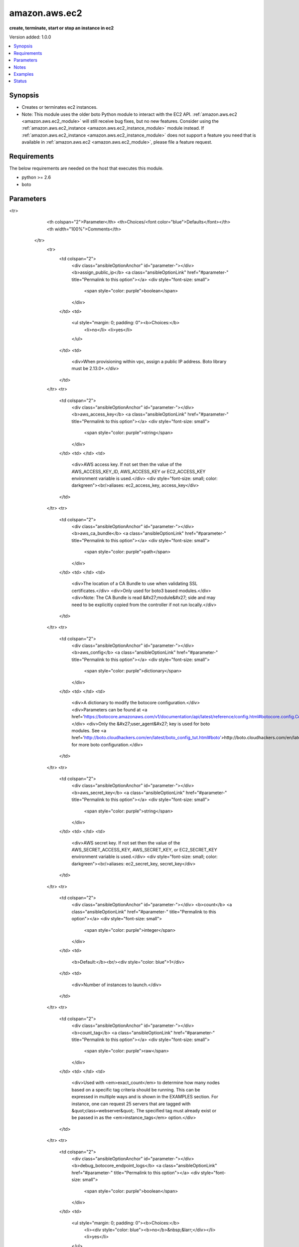 .. _amazon.aws.ec2_module:


**************
amazon.aws.ec2
**************

**create, terminate, start or stop an instance in ec2**


Version added: 1.0.0

.. contents::
   :local:
   :depth: 1


Synopsis
--------
- Creates or terminates ec2 instances.
- Note: This module uses the older boto Python module to interact with the EC2 API. :ref:`amazon.aws.ec2 <amazon.aws.ec2_module>` will still receive bug fixes, but no new features. Consider using the :ref:`amazon.aws.ec2_instance <amazon.aws.ec2_instance_module>` module instead. If :ref:`amazon.aws.ec2_instance <amazon.aws.ec2_instance_module>` does not support a feature you need that is available in :ref:`amazon.aws.ec2 <amazon.aws.ec2_module>`, please file a feature request.




Requirements
------------
The below requirements are needed on the host that executes this module.

- python >= 2.6
- boto


Parameters
----------

.. raw:: html

    <table  border=0 cellpadding=0 class="documentation-table">
<tr>
            <th colspan="2">Parameter</th>
            <th>Choices/<font color="blue">Defaults</font></th>
            <th width="100%">Comments</th>
        </tr>
            <tr>
                <td colspan="2">
                    <div class="ansibleOptionAnchor" id="parameter-"></div>
                    <b>assign_public_ip</b>
                    <a class="ansibleOptionLink" href="#parameter-" title="Permalink to this option"></a>
                    <div style="font-size: small">
                        <span style="color: purple">boolean</span>
                    </div>
                </td>
                <td>
                        <ul style="margin: 0; padding: 0"><b>Choices:</b>
                                    <li>no</li>
                                    <li>yes</li>
                        </ul>
                </td>
                <td>
                        <div>When provisioning within vpc, assign a public IP address. Boto library must be 2.13.0+.</div>
                </td>
            </tr>
            <tr>
                <td colspan="2">
                    <div class="ansibleOptionAnchor" id="parameter-"></div>
                    <b>aws_access_key</b>
                    <a class="ansibleOptionLink" href="#parameter-" title="Permalink to this option"></a>
                    <div style="font-size: small">
                        <span style="color: purple">string</span>
                    </div>
                </td>
                <td>
                </td>
                <td>
                        <div>AWS access key. If not set then the value of the AWS_ACCESS_KEY_ID, AWS_ACCESS_KEY or EC2_ACCESS_KEY environment variable is used.</div>
                        <div style="font-size: small; color: darkgreen"><br/>aliases: ec2_access_key, access_key</div>
                </td>
            </tr>
            <tr>
                <td colspan="2">
                    <div class="ansibleOptionAnchor" id="parameter-"></div>
                    <b>aws_ca_bundle</b>
                    <a class="ansibleOptionLink" href="#parameter-" title="Permalink to this option"></a>
                    <div style="font-size: small">
                        <span style="color: purple">path</span>
                    </div>
                </td>
                <td>
                </td>
                <td>
                        <div>The location of a CA Bundle to use when validating SSL certificates.</div>
                        <div>Only used for boto3 based modules.</div>
                        <div>Note: The CA Bundle is read &#x27;module&#x27; side and may need to be explicitly copied from the controller if not run locally.</div>
                </td>
            </tr>
            <tr>
                <td colspan="2">
                    <div class="ansibleOptionAnchor" id="parameter-"></div>
                    <b>aws_config</b>
                    <a class="ansibleOptionLink" href="#parameter-" title="Permalink to this option"></a>
                    <div style="font-size: small">
                        <span style="color: purple">dictionary</span>
                    </div>
                </td>
                <td>
                </td>
                <td>
                        <div>A dictionary to modify the botocore configuration.</div>
                        <div>Parameters can be found at <a href='https://botocore.amazonaws.com/v1/documentation/api/latest/reference/config.html#botocore.config.Config'>https://botocore.amazonaws.com/v1/documentation/api/latest/reference/config.html#botocore.config.Config</a>.</div>
                        <div>Only the &#x27;user_agent&#x27; key is used for boto modules. See <a href='http://boto.cloudhackers.com/en/latest/boto_config_tut.html#boto'>http://boto.cloudhackers.com/en/latest/boto_config_tut.html#boto</a> for more boto configuration.</div>
                </td>
            </tr>
            <tr>
                <td colspan="2">
                    <div class="ansibleOptionAnchor" id="parameter-"></div>
                    <b>aws_secret_key</b>
                    <a class="ansibleOptionLink" href="#parameter-" title="Permalink to this option"></a>
                    <div style="font-size: small">
                        <span style="color: purple">string</span>
                    </div>
                </td>
                <td>
                </td>
                <td>
                        <div>AWS secret key. If not set then the value of the AWS_SECRET_ACCESS_KEY, AWS_SECRET_KEY, or EC2_SECRET_KEY environment variable is used.</div>
                        <div style="font-size: small; color: darkgreen"><br/>aliases: ec2_secret_key, secret_key</div>
                </td>
            </tr>
            <tr>
                <td colspan="2">
                    <div class="ansibleOptionAnchor" id="parameter-"></div>
                    <b>count</b>
                    <a class="ansibleOptionLink" href="#parameter-" title="Permalink to this option"></a>
                    <div style="font-size: small">
                        <span style="color: purple">integer</span>
                    </div>
                </td>
                <td>
                        <b>Default:</b><br/><div style="color: blue">1</div>
                </td>
                <td>
                        <div>Number of instances to launch.</div>
                </td>
            </tr>
            <tr>
                <td colspan="2">
                    <div class="ansibleOptionAnchor" id="parameter-"></div>
                    <b>count_tag</b>
                    <a class="ansibleOptionLink" href="#parameter-" title="Permalink to this option"></a>
                    <div style="font-size: small">
                        <span style="color: purple">raw</span>
                    </div>
                </td>
                <td>
                </td>
                <td>
                        <div>Used with <em>exact_count</em> to determine how many nodes based on a specific tag criteria should be running. This can be expressed in multiple ways and is shown in the EXAMPLES section.  For instance, one can request 25 servers that are tagged with &quot;class=webserver&quot;. The specified tag must already exist or be passed in as the <em>instance_tags</em> option.</div>
                </td>
            </tr>
            <tr>
                <td colspan="2">
                    <div class="ansibleOptionAnchor" id="parameter-"></div>
                    <b>debug_botocore_endpoint_logs</b>
                    <a class="ansibleOptionLink" href="#parameter-" title="Permalink to this option"></a>
                    <div style="font-size: small">
                        <span style="color: purple">boolean</span>
                    </div>
                </td>
                <td>
                        <ul style="margin: 0; padding: 0"><b>Choices:</b>
                                    <li><div style="color: blue"><b>no</b>&nbsp;&larr;</div></li>
                                    <li>yes</li>
                        </ul>
                </td>
                <td>
                        <div>Use a botocore.endpoint logger to parse the unique (rather than total) &quot;resource:action&quot; API calls made during a task, outputing the set to the resource_actions key in the task results. Use the aws_resource_action callback to output to total list made during a playbook. The ANSIBLE_DEBUG_BOTOCORE_LOGS environment variable may also be used.</div>
                </td>
            </tr>
            <tr>
                <td colspan="2">
                    <div class="ansibleOptionAnchor" id="parameter-"></div>
                    <b>ebs_optimized</b>
                    <a class="ansibleOptionLink" href="#parameter-" title="Permalink to this option"></a>
                    <div style="font-size: small">
                        <span style="color: purple">boolean</span>
                    </div>
                </td>
                <td>
                        <ul style="margin: 0; padding: 0"><b>Choices:</b>
                                    <li><div style="color: blue"><b>no</b>&nbsp;&larr;</div></li>
                                    <li>yes</li>
                        </ul>
                </td>
                <td>
                        <div>Whether instance is using optimized EBS volumes, see <a href='https://docs.aws.amazon.com/AWSEC2/latest/UserGuide/EBSOptimized.html'>https://docs.aws.amazon.com/AWSEC2/latest/UserGuide/EBSOptimized.html</a>.</div>
                </td>
            </tr>
            <tr>
                <td colspan="2">
                    <div class="ansibleOptionAnchor" id="parameter-"></div>
                    <b>ec2_url</b>
                    <a class="ansibleOptionLink" href="#parameter-" title="Permalink to this option"></a>
                    <div style="font-size: small">
                        <span style="color: purple">string</span>
                    </div>
                </td>
                <td>
                </td>
                <td>
                        <div>Url to use to connect to EC2 or your Eucalyptus cloud (by default the module will use EC2 endpoints). Ignored for modules where region is required. Must be specified for all other modules if region is not used. If not set then the value of the EC2_URL environment variable, if any, is used.</div>
                        <div style="font-size: small; color: darkgreen"><br/>aliases: aws_endpoint_url, endpoint_url</div>
                </td>
            </tr>
            <tr>
                <td colspan="2">
                    <div class="ansibleOptionAnchor" id="parameter-"></div>
                    <b>exact_count</b>
                    <a class="ansibleOptionLink" href="#parameter-" title="Permalink to this option"></a>
                    <div style="font-size: small">
                        <span style="color: purple">integer</span>
                    </div>
                </td>
                <td>
                </td>
                <td>
                        <div>An integer value which indicates how many instances that match the &#x27;count_tag&#x27; parameter should be running. Instances are either created or terminated based on this value.</div>
                </td>
            </tr>
            <tr>
                <td colspan="2">
                    <div class="ansibleOptionAnchor" id="parameter-"></div>
                    <b>group</b>
                    <a class="ansibleOptionLink" href="#parameter-" title="Permalink to this option"></a>
                    <div style="font-size: small">
                        <span style="color: purple">list</span>
 / <span style="color: purple">elements=string</span>                    </div>
                </td>
                <td>
                </td>
                <td>
                        <div>Security group (or list of groups) to use with the instance.</div>
                        <div style="font-size: small; color: darkgreen"><br/>aliases: groups</div>
                </td>
            </tr>
            <tr>
                <td colspan="2">
                    <div class="ansibleOptionAnchor" id="parameter-"></div>
                    <b>group_id</b>
                    <a class="ansibleOptionLink" href="#parameter-" title="Permalink to this option"></a>
                    <div style="font-size: small">
                        <span style="color: purple">list</span>
 / <span style="color: purple">elements=string</span>                    </div>
                </td>
                <td>
                </td>
                <td>
                        <div>Security group id (or list of ids) to use with the instance.</div>
                </td>
            </tr>
            <tr>
                <td colspan="2">
                    <div class="ansibleOptionAnchor" id="parameter-"></div>
                    <b>id</b>
                    <a class="ansibleOptionLink" href="#parameter-" title="Permalink to this option"></a>
                    <div style="font-size: small">
                        <span style="color: purple">string</span>
                    </div>
                </td>
                <td>
                </td>
                <td>
                        <div>Identifier for this instance or set of instances, so that the module will be idempotent with respect to EC2 instances.</div>
                        <div>This identifier is valid for at least 24 hours after the termination of the instance, and should not be reused for another call later on.</div>
                        <div>For details, see the description of client token at <a href='https://docs.aws.amazon.com/AWSEC2/latest/UserGuide/Run_Instance_Idempotency.html'>https://docs.aws.amazon.com/AWSEC2/latest/UserGuide/Run_Instance_Idempotency.html</a>.</div>
                </td>
            </tr>
            <tr>
                <td colspan="2">
                    <div class="ansibleOptionAnchor" id="parameter-"></div>
                    <b>image</b>
                    <a class="ansibleOptionLink" href="#parameter-" title="Permalink to this option"></a>
                    <div style="font-size: small">
                        <span style="color: purple">string</span>
                    </div>
                </td>
                <td>
                </td>
                <td>
                        <div><em>ami</em> ID to use for the instance.</div>
                        <div>Required when <em>state=present</em>.</div>
                </td>
            </tr>
            <tr>
                <td colspan="2">
                    <div class="ansibleOptionAnchor" id="parameter-"></div>
                    <b>instance_ids</b>
                    <a class="ansibleOptionLink" href="#parameter-" title="Permalink to this option"></a>
                    <div style="font-size: small">
                        <span style="color: purple">list</span>
 / <span style="color: purple">elements=string</span>                    </div>
                </td>
                <td>
                </td>
                <td>
                        <div>list of instance ids, currently used for states: absent, running, stopped</div>
                        <div style="font-size: small; color: darkgreen"><br/>aliases: instance_id</div>
                </td>
            </tr>
            <tr>
                <td colspan="2">
                    <div class="ansibleOptionAnchor" id="parameter-"></div>
                    <b>instance_initiated_shutdown_behavior</b>
                    <a class="ansibleOptionLink" href="#parameter-" title="Permalink to this option"></a>
                    <div style="font-size: small">
                        <span style="color: purple">string</span>
                    </div>
                </td>
                <td>
                        <ul style="margin: 0; padding: 0"><b>Choices:</b>
                                    <li><div style="color: blue"><b>stop</b>&nbsp;&larr;</div></li>
                                    <li>terminate</li>
                        </ul>
                </td>
                <td>
                        <div>Set whether AWS will Stop or Terminate an instance on shutdown. This parameter is ignored when using instance-store. images (which require termination on shutdown).</div>
                </td>
            </tr>
            <tr>
                <td colspan="2">
                    <div class="ansibleOptionAnchor" id="parameter-"></div>
                    <b>instance_profile_name</b>
                    <a class="ansibleOptionLink" href="#parameter-" title="Permalink to this option"></a>
                    <div style="font-size: small">
                        <span style="color: purple">string</span>
                    </div>
                </td>
                <td>
                </td>
                <td>
                        <div>Name of the IAM instance profile (i.e. what the EC2 console refers to as an &quot;IAM Role&quot;) to use. Boto library must be 2.5.0+.</div>
                </td>
            </tr>
            <tr>
                <td colspan="2">
                    <div class="ansibleOptionAnchor" id="parameter-"></div>
                    <b>instance_tags</b>
                    <a class="ansibleOptionLink" href="#parameter-" title="Permalink to this option"></a>
                    <div style="font-size: small">
                        <span style="color: purple">dictionary</span>
                    </div>
                </td>
                <td>
                </td>
                <td>
                        <div>A hash/dictionary of tags to add to the new instance or for starting/stopping instance by tag; &#x27;{&quot;key&quot;:&quot;value&quot;}&#x27; and &#x27;{&quot;key&quot;:&quot;value&quot;,&quot;key&quot;:&quot;value&quot;}&#x27;.</div>
                </td>
            </tr>
            <tr>
                <td colspan="2">
                    <div class="ansibleOptionAnchor" id="parameter-"></div>
                    <b>instance_type</b>
                    <a class="ansibleOptionLink" href="#parameter-" title="Permalink to this option"></a>
                    <div style="font-size: small">
                        <span style="color: purple">string</span>
                    </div>
                </td>
                <td>
                </td>
                <td>
                        <div>Instance type to use for the instance, see <a href='https://docs.aws.amazon.com/AWSEC2/latest/UserGuide/instance-types.html'>https://docs.aws.amazon.com/AWSEC2/latest/UserGuide/instance-types.html</a>.</div>
                        <div>Required when creating a new instance.</div>
                        <div style="font-size: small; color: darkgreen"><br/>aliases: type</div>
                </td>
            </tr>
            <tr>
                <td colspan="2">
                    <div class="ansibleOptionAnchor" id="parameter-"></div>
                    <b>kernel</b>
                    <a class="ansibleOptionLink" href="#parameter-" title="Permalink to this option"></a>
                    <div style="font-size: small">
                        <span style="color: purple">string</span>
                    </div>
                </td>
                <td>
                </td>
                <td>
                        <div>Kernel eki to use for the instance.</div>
                </td>
            </tr>
            <tr>
                <td colspan="2">
                    <div class="ansibleOptionAnchor" id="parameter-"></div>
                    <b>key_name</b>
                    <a class="ansibleOptionLink" href="#parameter-" title="Permalink to this option"></a>
                    <div style="font-size: small">
                        <span style="color: purple">string</span>
                    </div>
                </td>
                <td>
                </td>
                <td>
                        <div>Key pair to use on the instance.</div>
                        <div>The SSH key must already exist in AWS in order to use this argument.</div>
                        <div>Keys can be created / deleted using the <span class='module'>amazon.aws.ec2_key</span> module.</div>
                        <div style="font-size: small; color: darkgreen"><br/>aliases: keypair</div>
                </td>
            </tr>
            <tr>
                <td colspan="2">
                    <div class="ansibleOptionAnchor" id="parameter-"></div>
                    <b>monitoring</b>
                    <a class="ansibleOptionLink" href="#parameter-" title="Permalink to this option"></a>
                    <div style="font-size: small">
                        <span style="color: purple">boolean</span>
                    </div>
                </td>
                <td>
                        <ul style="margin: 0; padding: 0"><b>Choices:</b>
                                    <li><div style="color: blue"><b>no</b>&nbsp;&larr;</div></li>
                                    <li>yes</li>
                        </ul>
                </td>
                <td>
                        <div>Enable detailed monitoring (CloudWatch) for instance.</div>
                </td>
            </tr>
            <tr>
                <td colspan="2">
                    <div class="ansibleOptionAnchor" id="parameter-"></div>
                    <b>network_interfaces</b>
                    <a class="ansibleOptionLink" href="#parameter-" title="Permalink to this option"></a>
                    <div style="font-size: small">
                        <span style="color: purple">list</span>
 / <span style="color: purple">elements=string</span>                    </div>
                </td>
                <td>
                </td>
                <td>
                        <div>A list of existing network interfaces to attach to the instance at launch. When specifying existing network interfaces, none of the <em>assign_public_ip</em>, <em>private_ip</em>, <em>vpc_subnet_id</em>, <em>group</em>, or <em>group_id</em> parameters may be used. (Those parameters are for creating a new network interface at launch.)</div>
                        <div style="font-size: small; color: darkgreen"><br/>aliases: network_interface</div>
                </td>
            </tr>
            <tr>
                <td colspan="2">
                    <div class="ansibleOptionAnchor" id="parameter-"></div>
                    <b>placement_group</b>
                    <a class="ansibleOptionLink" href="#parameter-" title="Permalink to this option"></a>
                    <div style="font-size: small">
                        <span style="color: purple">string</span>
                    </div>
                </td>
                <td>
                </td>
                <td>
                        <div>Placement group for the instance when using EC2 Clustered Compute.</div>
                </td>
            </tr>
            <tr>
                <td colspan="2">
                    <div class="ansibleOptionAnchor" id="parameter-"></div>
                    <b>private_ip</b>
                    <a class="ansibleOptionLink" href="#parameter-" title="Permalink to this option"></a>
                    <div style="font-size: small">
                        <span style="color: purple">string</span>
                    </div>
                </td>
                <td>
                </td>
                <td>
                        <div>The private ip address to assign the instance (from the vpc subnet).</div>
                </td>
            </tr>
            <tr>
                <td colspan="2">
                    <div class="ansibleOptionAnchor" id="parameter-"></div>
                    <b>profile</b>
                    <a class="ansibleOptionLink" href="#parameter-" title="Permalink to this option"></a>
                    <div style="font-size: small">
                        <span style="color: purple">string</span>
                    </div>
                </td>
                <td>
                </td>
                <td>
                        <div>Uses a boto profile. Only works with boto &gt;= 2.24.0.</div>
                        <div style="font-size: small; color: darkgreen"><br/>aliases: aws_profile</div>
                </td>
            </tr>
            <tr>
                <td colspan="2">
                    <div class="ansibleOptionAnchor" id="parameter-"></div>
                    <b>ramdisk</b>
                    <a class="ansibleOptionLink" href="#parameter-" title="Permalink to this option"></a>
                    <div style="font-size: small">
                        <span style="color: purple">string</span>
                    </div>
                </td>
                <td>
                </td>
                <td>
                        <div>Ramdisk eri to use for the instance.</div>
                </td>
            </tr>
            <tr>
                <td colspan="2">
                    <div class="ansibleOptionAnchor" id="parameter-"></div>
                    <b>region</b>
                    <a class="ansibleOptionLink" href="#parameter-" title="Permalink to this option"></a>
                    <div style="font-size: small">
                        <span style="color: purple">string</span>
                    </div>
                </td>
                <td>
                </td>
                <td>
                        <div>The AWS region to use. If not specified then the value of the AWS_REGION or EC2_REGION environment variable, if any, is used. See <a href='http://docs.aws.amazon.com/general/latest/gr/rande.html#ec2_region'>http://docs.aws.amazon.com/general/latest/gr/rande.html#ec2_region</a></div>
                        <div style="font-size: small; color: darkgreen"><br/>aliases: aws_region, ec2_region</div>
                </td>
            </tr>
            <tr>
                <td colspan="2">
                    <div class="ansibleOptionAnchor" id="parameter-"></div>
                    <b>security_token</b>
                    <a class="ansibleOptionLink" href="#parameter-" title="Permalink to this option"></a>
                    <div style="font-size: small">
                        <span style="color: purple">string</span>
                    </div>
                </td>
                <td>
                </td>
                <td>
                        <div>AWS STS security token. If not set then the value of the AWS_SECURITY_TOKEN or EC2_SECURITY_TOKEN environment variable is used.</div>
                        <div style="font-size: small; color: darkgreen"><br/>aliases: aws_security_token, access_token</div>
                </td>
            </tr>
            <tr>
                <td colspan="2">
                    <div class="ansibleOptionAnchor" id="parameter-"></div>
                    <b>source_dest_check</b>
                    <a class="ansibleOptionLink" href="#parameter-" title="Permalink to this option"></a>
                    <div style="font-size: small">
                        <span style="color: purple">boolean</span>
                    </div>
                </td>
                <td>
                        <ul style="margin: 0; padding: 0"><b>Choices:</b>
                                    <li>no</li>
                                    <li>yes</li>
                        </ul>
                </td>
                <td>
                        <div>Enable or Disable the Source/Destination checks (for NAT instances and Virtual Routers). When initially creating an instance the EC2 API defaults this to <code>True</code>.</div>
                </td>
            </tr>
            <tr>
                <td colspan="2">
                    <div class="ansibleOptionAnchor" id="parameter-"></div>
                    <b>spot_launch_group</b>
                    <a class="ansibleOptionLink" href="#parameter-" title="Permalink to this option"></a>
                    <div style="font-size: small">
                        <span style="color: purple">string</span>
                    </div>
                </td>
                <td>
                </td>
                <td>
                        <div>Launch group for spot requests, see <a href='https://docs.aws.amazon.com/AWSEC2/latest/UserGuide/how-spot-instances-work.html#spot-launch-group'>https://docs.aws.amazon.com/AWSEC2/latest/UserGuide/how-spot-instances-work.html#spot-launch-group</a>.</div>
                </td>
            </tr>
            <tr>
                <td colspan="2">
                    <div class="ansibleOptionAnchor" id="parameter-"></div>
                    <b>spot_price</b>
                    <a class="ansibleOptionLink" href="#parameter-" title="Permalink to this option"></a>
                    <div style="font-size: small">
                        <span style="color: purple">string</span>
                    </div>
                </td>
                <td>
                </td>
                <td>
                        <div>Maximum spot price to bid. If not set, a regular on-demand instance is requested.</div>
                        <div>A spot request is made with this maximum bid. When it is filled, the instance is started.</div>
                </td>
            </tr>
            <tr>
                <td colspan="2">
                    <div class="ansibleOptionAnchor" id="parameter-"></div>
                    <b>spot_type</b>
                    <a class="ansibleOptionLink" href="#parameter-" title="Permalink to this option"></a>
                    <div style="font-size: small">
                        <span style="color: purple">string</span>
                    </div>
                </td>
                <td>
                        <ul style="margin: 0; padding: 0"><b>Choices:</b>
                                    <li><div style="color: blue"><b>one-time</b>&nbsp;&larr;</div></li>
                                    <li>persistent</li>
                        </ul>
                </td>
                <td>
                        <div>The type of spot request.</div>
                        <div>After being interrupted a <code>persistent</code> spot instance will be started once there is capacity to fill the request again.</div>
                </td>
            </tr>
            <tr>
                <td colspan="2">
                    <div class="ansibleOptionAnchor" id="parameter-"></div>
                    <b>spot_wait_timeout</b>
                    <a class="ansibleOptionLink" href="#parameter-" title="Permalink to this option"></a>
                    <div style="font-size: small">
                        <span style="color: purple">integer</span>
                    </div>
                </td>
                <td>
                        <b>Default:</b><br/><div style="color: blue">600</div>
                </td>
                <td>
                        <div>How long to wait for the spot instance request to be fulfilled. Affects &#x27;Request valid until&#x27; for setting spot request lifespan.</div>
                </td>
            </tr>
            <tr>
                <td colspan="2">
                    <div class="ansibleOptionAnchor" id="parameter-"></div>
                    <b>state</b>
                    <a class="ansibleOptionLink" href="#parameter-" title="Permalink to this option"></a>
                    <div style="font-size: small">
                        <span style="color: purple">string</span>
                    </div>
                </td>
                <td>
                        <ul style="margin: 0; padding: 0"><b>Choices:</b>
                                    <li>absent</li>
                                    <li><div style="color: blue"><b>present</b>&nbsp;&larr;</div></li>
                                    <li>restarted</li>
                                    <li>running</li>
                                    <li>stopped</li>
                        </ul>
                </td>
                <td>
                        <div>Create, terminate, start, stop or restart instances. The state &#x27;restarted&#x27; was added in Ansible 2.2.</div>
                        <div>When <em>state=absent</em>, <em>instance_ids</em> is required.</div>
                        <div>When <em>state=running</em>, <em>state=stopped</em> or <em>state=restarted</em> then either <em>instance_ids</em> or <em>instance_tags</em> is required.</div>
                </td>
            </tr>
            <tr>
                <td colspan="2">
                    <div class="ansibleOptionAnchor" id="parameter-"></div>
                    <b>tenancy</b>
                    <a class="ansibleOptionLink" href="#parameter-" title="Permalink to this option"></a>
                    <div style="font-size: small">
                        <span style="color: purple">string</span>
                    </div>
                </td>
                <td>
                        <ul style="margin: 0; padding: 0"><b>Choices:</b>
                                    <li><div style="color: blue"><b>default</b>&nbsp;&larr;</div></li>
                                    <li>dedicated</li>
                        </ul>
                </td>
                <td>
                        <div>An instance with a tenancy of <code>dedicated</code> runs on single-tenant hardware and can only be launched into a VPC.</div>
                        <div>Note that to use dedicated tenancy you MUST specify a <em>vpc_subnet_id</em> as well.</div>
                        <div>Dedicated tenancy is not available for EC2 &quot;micro&quot; instances.</div>
                </td>
            </tr>
            <tr>
                <td colspan="2">
                    <div class="ansibleOptionAnchor" id="parameter-"></div>
                    <b>termination_protection</b>
                    <a class="ansibleOptionLink" href="#parameter-" title="Permalink to this option"></a>
                    <div style="font-size: small">
                        <span style="color: purple">boolean</span>
                    </div>
                </td>
                <td>
                        <ul style="margin: 0; padding: 0"><b>Choices:</b>
                                    <li><div style="color: blue"><b>no</b>&nbsp;&larr;</div></li>
                                    <li>yes</li>
                        </ul>
                </td>
                <td>
                        <div>Enable or Disable the Termination Protection.</div>
                </td>
            </tr>
            <tr>
                <td colspan="2">
                    <div class="ansibleOptionAnchor" id="parameter-"></div>
                    <b>user_data</b>
                    <a class="ansibleOptionLink" href="#parameter-" title="Permalink to this option"></a>
                    <div style="font-size: small">
                        <span style="color: purple">string</span>
                    </div>
                </td>
                <td>
                </td>
                <td>
                        <div>Opaque blob of data which is made available to the EC2 instance.</div>
                </td>
            </tr>
            <tr>
                <td colspan="2">
                    <div class="ansibleOptionAnchor" id="parameter-"></div>
                    <b>validate_certs</b>
                    <a class="ansibleOptionLink" href="#parameter-" title="Permalink to this option"></a>
                    <div style="font-size: small">
                        <span style="color: purple">boolean</span>
                    </div>
                </td>
                <td>
                        <ul style="margin: 0; padding: 0"><b>Choices:</b>
                                    <li>no</li>
                                    <li><div style="color: blue"><b>yes</b>&nbsp;&larr;</div></li>
                        </ul>
                </td>
                <td>
                        <div>When set to &quot;no&quot;, SSL certificates will not be validated for boto versions &gt;= 2.6.0.</div>
                </td>
            </tr>
            <tr>
                <td colspan="2">
                    <div class="ansibleOptionAnchor" id="parameter-"></div>
                    <b>volumes</b>
                    <a class="ansibleOptionLink" href="#parameter-" title="Permalink to this option"></a>
                    <div style="font-size: small">
                        <span style="color: purple">list</span>
 / <span style="color: purple">elements=dictionary</span>                    </div>
                </td>
                <td>
                </td>
                <td>
                        <div>A list of hash/dictionaries of volumes to add to the new instance.</div>
                </td>
            </tr>
                                <tr>
                    <td class="elbow-placeholder"></td>
                <td colspan="1">
                    <div class="ansibleOptionAnchor" id="parameter-"></div>
                    <b>delete_on_termination</b>
                    <a class="ansibleOptionLink" href="#parameter-" title="Permalink to this option"></a>
                    <div style="font-size: small">
                        <span style="color: purple">boolean</span>
                    </div>
                </td>
                <td>
                        <ul style="margin: 0; padding: 0"><b>Choices:</b>
                                    <li><div style="color: blue"><b>no</b>&nbsp;&larr;</div></li>
                                    <li>yes</li>
                        </ul>
                </td>
                <td>
                        <div>Whether the volume should be automatically deleted when the instance is terminated.</div>
                </td>
            </tr>
            <tr>
                    <td class="elbow-placeholder"></td>
                <td colspan="1">
                    <div class="ansibleOptionAnchor" id="parameter-"></div>
                    <b>device_name</b>
                    <a class="ansibleOptionLink" href="#parameter-" title="Permalink to this option"></a>
                    <div style="font-size: small">
                        <span style="color: purple">string</span>
 / <span style="color: red">required</span>                    </div>
                </td>
                <td>
                </td>
                <td>
                        <div>A name for the device (For example <code>/dev/sda</code>).</div>
                </td>
            </tr>
            <tr>
                    <td class="elbow-placeholder"></td>
                <td colspan="1">
                    <div class="ansibleOptionAnchor" id="parameter-"></div>
                    <b>encrypted</b>
                    <a class="ansibleOptionLink" href="#parameter-" title="Permalink to this option"></a>
                    <div style="font-size: small">
                        <span style="color: purple">boolean</span>
                    </div>
                </td>
                <td>
                        <ul style="margin: 0; padding: 0"><b>Choices:</b>
                                    <li><div style="color: blue"><b>no</b>&nbsp;&larr;</div></li>
                                    <li>yes</li>
                        </ul>
                </td>
                <td>
                        <div>Whether the volume should be encrypted using the &#x27;aws/ebs&#x27; KMS CMK.</div>
                </td>
            </tr>
            <tr>
                    <td class="elbow-placeholder"></td>
                <td colspan="1">
                    <div class="ansibleOptionAnchor" id="parameter-"></div>
                    <b>ephemeral</b>
                    <a class="ansibleOptionLink" href="#parameter-" title="Permalink to this option"></a>
                    <div style="font-size: small">
                        <span style="color: purple">string</span>
                    </div>
                </td>
                <td>
                </td>
                <td>
                        <div>Whether the volume should be ephemeral.</div>
                        <div>Data on ephemeral volumes is lost when the instance is stopped.</div>
                        <div>Mutually exclusive with the <em>snapshot</em> parameter.</div>
                </td>
            </tr>
            <tr>
                    <td class="elbow-placeholder"></td>
                <td colspan="1">
                    <div class="ansibleOptionAnchor" id="parameter-"></div>
                    <b>iops</b>
                    <a class="ansibleOptionLink" href="#parameter-" title="Permalink to this option"></a>
                    <div style="font-size: small">
                        <span style="color: purple">integer</span>
                    </div>
                </td>
                <td>
                </td>
                <td>
                        <div>The number of IOPS per second to provision for the volume.</div>
                        <div>Required when <em>volume_type=io1</em>.</div>
                </td>
            </tr>
            <tr>
                    <td class="elbow-placeholder"></td>
                <td colspan="1">
                    <div class="ansibleOptionAnchor" id="parameter-"></div>
                    <b>snapshot</b>
                    <a class="ansibleOptionLink" href="#parameter-" title="Permalink to this option"></a>
                    <div style="font-size: small">
                        <span style="color: purple">string</span>
                    </div>
                </td>
                <td>
                </td>
                <td>
                        <div>The ID of an EBS snapshot to copy when creating the volume.</div>
                        <div>Mutually exclusive with the <em>ephemeral</em> parameter.</div>
                </td>
            </tr>
            <tr>
                    <td class="elbow-placeholder"></td>
                <td colspan="1">
                    <div class="ansibleOptionAnchor" id="parameter-"></div>
                    <b>volume_size</b>
                    <a class="ansibleOptionLink" href="#parameter-" title="Permalink to this option"></a>
                    <div style="font-size: small">
                        <span style="color: purple">integer</span>
                    </div>
                </td>
                <td>
                </td>
                <td>
                        <div>The size of the volume (in GiB).</div>
                </td>
            </tr>
            <tr>
                    <td class="elbow-placeholder"></td>
                <td colspan="1">
                    <div class="ansibleOptionAnchor" id="parameter-"></div>
                    <b>volume_type</b>
                    <a class="ansibleOptionLink" href="#parameter-" title="Permalink to this option"></a>
                    <div style="font-size: small">
                        <span style="color: purple">string</span>
                    </div>
                </td>
                <td>
                </td>
                <td>
                        <div>The type of volume to create.</div>
                        <div>See <a href='https://docs.aws.amazon.com/AWSEC2/latest/UserGuide/EBSVolumeTypes.html'>https://docs.aws.amazon.com/AWSEC2/latest/UserGuide/EBSVolumeTypes.html</a> for more information on the available volume types.</div>
                </td>
            </tr>

            <tr>
                <td colspan="2">
                    <div class="ansibleOptionAnchor" id="parameter-"></div>
                    <b>vpc_subnet_id</b>
                    <a class="ansibleOptionLink" href="#parameter-" title="Permalink to this option"></a>
                    <div style="font-size: small">
                        <span style="color: purple">string</span>
                    </div>
                </td>
                <td>
                </td>
                <td>
                        <div>the subnet ID in which to launch the instance (VPC).</div>
                </td>
            </tr>
            <tr>
                <td colspan="2">
                    <div class="ansibleOptionAnchor" id="parameter-"></div>
                    <b>wait</b>
                    <a class="ansibleOptionLink" href="#parameter-" title="Permalink to this option"></a>
                    <div style="font-size: small">
                        <span style="color: purple">boolean</span>
                    </div>
                </td>
                <td>
                        <ul style="margin: 0; padding: 0"><b>Choices:</b>
                                    <li><div style="color: blue"><b>no</b>&nbsp;&larr;</div></li>
                                    <li>yes</li>
                        </ul>
                </td>
                <td>
                        <div>Wait for the instance to reach its desired state before returning.</div>
                        <div>Does not wait for SSH, see the &#x27;wait_for_connection&#x27; example for details.</div>
                </td>
            </tr>
            <tr>
                <td colspan="2">
                    <div class="ansibleOptionAnchor" id="parameter-"></div>
                    <b>wait_timeout</b>
                    <a class="ansibleOptionLink" href="#parameter-" title="Permalink to this option"></a>
                    <div style="font-size: small">
                        <span style="color: purple">integer</span>
                    </div>
                </td>
                <td>
                        <b>Default:</b><br/><div style="color: blue">300</div>
                </td>
                <td>
                        <div>How long before wait gives up, in seconds.</div>
                </td>
            </tr>
            <tr>
                <td colspan="2">
                    <div class="ansibleOptionAnchor" id="parameter-"></div>
                    <b>zone</b>
                    <a class="ansibleOptionLink" href="#parameter-" title="Permalink to this option"></a>
                    <div style="font-size: small">
                        <span style="color: purple">string</span>
                    </div>
                </td>
                <td>
                </td>
                <td>
                        <div>AWS availability zone in which to launch the instance.</div>
                        <div style="font-size: small; color: darkgreen"><br/>aliases: aws_zone, ec2_zone</div>
                </td>
            </tr>
    </table>
    <br/>


Notes
-----

.. note::
   - If parameters are not set within the module, the following environment variables can be used in decreasing order of precedence ``AWS_URL`` or ``EC2_URL``, ``AWS_ACCESS_KEY_ID`` or ``AWS_ACCESS_KEY`` or ``EC2_ACCESS_KEY``, ``AWS_SECRET_ACCESS_KEY`` or ``AWS_SECRET_KEY`` or ``EC2_SECRET_KEY``, ``AWS_SECURITY_TOKEN`` or ``EC2_SECURITY_TOKEN``, ``AWS_REGION`` or ``EC2_REGION``, ``AWS_PROFILE`` or ``AWS_DEFAULT_PROFILE``, ``AWS_CA_BUNDLE``
   - Ansible uses the boto configuration file (typically ~/.boto) if no credentials are provided. See https://boto.readthedocs.io/en/latest/boto_config_tut.html
   - ``AWS_REGION`` or ``EC2_REGION`` can be typically be used to specify the AWS region, when required, but this can also be configured in the boto config file



Examples
--------

.. code-block:: yaml+jinja

    # Note: These examples do not set authentication details, see the AWS Guide for details.

    # Basic provisioning example
    - amazon.aws.ec2:
        key_name: mykey
        instance_type: t2.micro
        image: ami-123456
        wait: yes
        group: webserver
        count: 3
        vpc_subnet_id: subnet-29e63245
        assign_public_ip: yes

    # Advanced example with tagging and CloudWatch
    - amazon.aws.ec2:
        key_name: mykey
        group: databases
        instance_type: t2.micro
        image: ami-123456
        wait: yes
        wait_timeout: 500
        count: 5
        instance_tags:
           db: postgres
        monitoring: yes
        vpc_subnet_id: subnet-29e63245
        assign_public_ip: yes

    # Single instance with additional IOPS volume from snapshot and volume delete on termination
    - amazon.aws.ec2:
        key_name: mykey
        group: webserver
        instance_type: c3.medium
        image: ami-123456
        wait: yes
        wait_timeout: 500
        volumes:
          - device_name: /dev/sdb
            snapshot: snap-abcdef12
            volume_type: io1
            iops: 1000
            volume_size: 100
            delete_on_termination: true
        monitoring: yes
        vpc_subnet_id: subnet-29e63245
        assign_public_ip: yes

    # Single instance with ssd gp2 root volume
    - amazon.aws.ec2:
        key_name: mykey
        group: webserver
        instance_type: c3.medium
        image: ami-123456
        wait: yes
        wait_timeout: 500
        volumes:
          - device_name: /dev/xvda
            volume_type: gp2
            volume_size: 8
        vpc_subnet_id: subnet-29e63245
        assign_public_ip: yes
        count_tag:
          Name: dbserver
        exact_count: 1

    # Multiple groups example
    - amazon.aws.ec2:
        key_name: mykey
        group: ['databases', 'internal-services', 'sshable', 'and-so-forth']
        instance_type: m1.large
        image: ami-6e649707
        wait: yes
        wait_timeout: 500
        count: 5
        instance_tags:
            db: postgres
        monitoring: yes
        vpc_subnet_id: subnet-29e63245
        assign_public_ip: yes

    # Multiple instances with additional volume from snapshot
    - amazon.aws.ec2:
        key_name: mykey
        group: webserver
        instance_type: m1.large
        image: ami-6e649707
        wait: yes
        wait_timeout: 500
        count: 5
        volumes:
        - device_name: /dev/sdb
          snapshot: snap-abcdef12
          volume_size: 10
        monitoring: yes
        vpc_subnet_id: subnet-29e63245
        assign_public_ip: yes

    # Dedicated tenancy example
    - amazon.aws.ec2:
        assign_public_ip: yes
        group_id: sg-1dc53f72
        key_name: mykey
        image: ami-6e649707
        instance_type: m1.small
        tenancy: dedicated
        vpc_subnet_id: subnet-29e63245
        wait: yes

    # Spot instance example
    - amazon.aws.ec2:
        spot_price: 0.24
        spot_wait_timeout: 600
        keypair: mykey
        group_id: sg-1dc53f72
        instance_type: m1.small
        image: ami-6e649707
        wait: yes
        vpc_subnet_id: subnet-29e63245
        assign_public_ip: yes
        spot_launch_group: report_generators
        instance_initiated_shutdown_behavior: terminate

    # Examples using pre-existing network interfaces
    - amazon.aws.ec2:
        key_name: mykey
        instance_type: t2.small
        image: ami-f005ba11
        network_interface: eni-deadbeef

    - amazon.aws.ec2:
        key_name: mykey
        instance_type: t2.small
        image: ami-f005ba11
        network_interfaces: ['eni-deadbeef', 'eni-5ca1ab1e']

    # Launch instances, runs some tasks
    # and then terminate them

    - name: Create a sandbox instance
      hosts: localhost
      gather_facts: False
      vars:
        keypair: my_keypair
        instance_type: m1.small
        security_group: my_securitygroup
        image: my_ami_id
        region: us-east-1
      tasks:
        - name: Launch instance
          amazon.aws.ec2:
             key_name: "{{ keypair }}"
             group: "{{ security_group }}"
             instance_type: "{{ instance_type }}"
             image: "{{ image }}"
             wait: true
             region: "{{ region }}"
             vpc_subnet_id: subnet-29e63245
             assign_public_ip: yes
          register: ec2

        - name: Add new instance to host group
          add_host:
            hostname: "{{ item.public_ip }}"
            groupname: launched
          loop: "{{ ec2.instances }}"

        - name: Wait for SSH to come up
          delegate_to: "{{ item.public_dns_name }}"
          wait_for_connection:
            delay: 60
            timeout: 320
          loop: "{{ ec2.instances }}"

    - name: Configure instance(s)
      hosts: launched
      become: True
      gather_facts: True
      roles:
        - my_awesome_role
        - my_awesome_test

    - name: Terminate instances
      hosts: localhost
      tasks:
        - name: Terminate instances that were previously launched
          amazon.aws.ec2:
            state: 'absent'
            instance_ids: '{{ ec2.instance_ids }}'

    # Start a few existing instances, run some tasks
    # and stop the instances

    - name: Start sandbox instances
      hosts: localhost
      gather_facts: false
      vars:
        instance_ids:
          - 'i-xxxxxx'
          - 'i-xxxxxx'
          - 'i-xxxxxx'
        region: us-east-1
      tasks:
        - name: Start the sandbox instances
          amazon.aws.ec2:
            instance_ids: '{{ instance_ids }}'
            region: '{{ region }}'
            state: running
            wait: True
            vpc_subnet_id: subnet-29e63245
            assign_public_ip: yes
      roles:
        - do_neat_stuff
        - do_more_neat_stuff

    - name: Stop sandbox instances
      hosts: localhost
      gather_facts: false
      vars:
        instance_ids:
          - 'i-xxxxxx'
          - 'i-xxxxxx'
          - 'i-xxxxxx'
        region: us-east-1
      tasks:
        - name: Stop the sandbox instances
          amazon.aws.ec2:
            instance_ids: '{{ instance_ids }}'
            region: '{{ region }}'
            state: stopped
            wait: True
            vpc_subnet_id: subnet-29e63245
            assign_public_ip: yes

    #
    # Start stopped instances specified by tag
    #
    - amazon.aws.ec2:
        instance_tags:
            Name: ExtraPower
        state: running

    #
    # Restart instances specified by tag
    #
    - amazon.aws.ec2:
        instance_tags:
            Name: ExtraPower
        state: restarted

    #
    # Enforce that 5 instances with a tag "foo" are running
    # (Highly recommended!)
    #

    - amazon.aws.ec2:
        key_name: mykey
        instance_type: c1.medium
        image: ami-40603AD1
        wait: yes
        group: webserver
        instance_tags:
            foo: bar
        exact_count: 5
        count_tag: foo
        vpc_subnet_id: subnet-29e63245
        assign_public_ip: yes

    #
    # Enforce that 5 running instances named "database" with a "dbtype" of "postgres"
    #

    - amazon.aws.ec2:
        key_name: mykey
        instance_type: c1.medium
        image: ami-40603AD1
        wait: yes
        group: webserver
        instance_tags:
            Name: database
            dbtype: postgres
        exact_count: 5
        count_tag:
            Name: database
            dbtype: postgres
        vpc_subnet_id: subnet-29e63245
        assign_public_ip: yes

    #
    # count_tag complex argument examples
    #

        # instances with tag foo
    - amazon.aws.ec2:
        count_tag:
            foo:

        # instances with tag foo=bar
    - amazon.aws.ec2:
        count_tag:
            foo: bar

        # instances with tags foo=bar & baz
    - amazon.aws.ec2:
        count_tag:
            foo: bar
            baz:

        # instances with tags foo & bar & baz=bang
    - amazon.aws.ec2:
        count_tag:
            - foo
            - bar
            - baz: bang




Status
------


Authors
~~~~~~~

- Tim Gerla (@tgerla)
- Lester Wade (@lwade)
- Seth Vidal (@skvidal)
